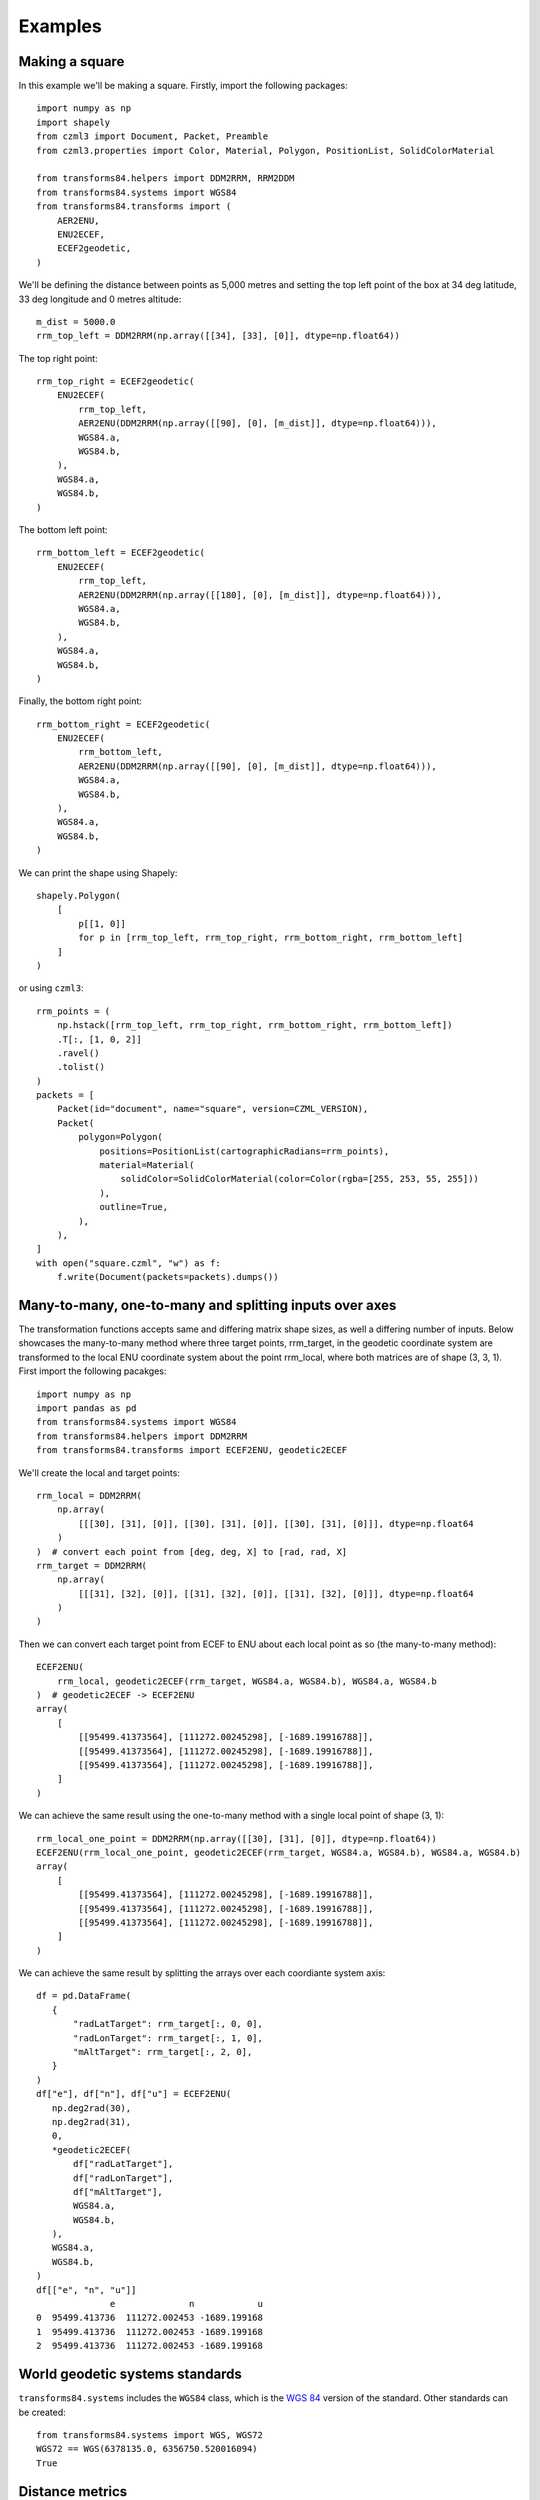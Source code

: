 Examples
========

Making a square
---------------

In this example we'll be making a square. Firstly, import the following packages::

    import numpy as np
    import shapely
    from czml3 import Document, Packet, Preamble
    from czml3.properties import Color, Material, Polygon, PositionList, SolidColorMaterial

    from transforms84.helpers import DDM2RRM, RRM2DDM
    from transforms84.systems import WGS84
    from transforms84.transforms import (
        AER2ENU,
        ENU2ECEF,
        ECEF2geodetic,
    )

We'll be defining the distance between points as 5,000 metres and setting the top left point of the box at 34 deg latitude, 33 deg longitude and 0 metres altitude::

    m_dist = 5000.0
    rrm_top_left = DDM2RRM(np.array([[34], [33], [0]], dtype=np.float64))

The top right point::

    rrm_top_right = ECEF2geodetic(
        ENU2ECEF(
            rrm_top_left,
            AER2ENU(DDM2RRM(np.array([[90], [0], [m_dist]], dtype=np.float64))),
            WGS84.a,
            WGS84.b,
        ),
        WGS84.a,
        WGS84.b,
    )

The bottom left point::

    rrm_bottom_left = ECEF2geodetic(
        ENU2ECEF(
            rrm_top_left,
            AER2ENU(DDM2RRM(np.array([[180], [0], [m_dist]], dtype=np.float64))),
            WGS84.a,
            WGS84.b,
        ),
        WGS84.a,
        WGS84.b,
    )

Finally, the bottom right point::

    rrm_bottom_right = ECEF2geodetic(
        ENU2ECEF(
            rrm_bottom_left,
            AER2ENU(DDM2RRM(np.array([[90], [0], [m_dist]], dtype=np.float64))),
            WGS84.a,
            WGS84.b,
        ),
        WGS84.a,
        WGS84.b,
    )

We can print the shape using Shapely::

    shapely.Polygon(
        [
            p[[1, 0]]
            for p in [rrm_top_left, rrm_top_right, rrm_bottom_right, rrm_bottom_left]
        ]
    )

or using ``czml3``::

    rrm_points = (
        np.hstack([rrm_top_left, rrm_top_right, rrm_bottom_right, rrm_bottom_left])
        .T[:, [1, 0, 2]]
        .ravel()
        .tolist()
    )
    packets = [
        Packet(id="document", name="square", version=CZML_VERSION),
        Packet(
            polygon=Polygon(
                positions=PositionList(cartographicRadians=rrm_points),
                material=Material(
                    solidColor=SolidColorMaterial(color=Color(rgba=[255, 253, 55, 255]))
                ),
                outline=True,
            ),
        ),
    ]
    with open("square.czml", "w") as f:
        f.write(Document(packets=packets).dumps())


Many-to-many, one-to-many and splitting inputs over axes
--------------------------------------------------------

The transformation functions accepts same and differing matrix shape sizes, as well a differing number of inputs. Below showcases the many-to-many method where three target points, rrm_target, in the geodetic coordinate system are transformed to the local ENU coordinate system about the point rrm_local, where both matrices are of shape (3, 3, 1). First import the following pacakges::

    import numpy as np
    import pandas as pd
    from transforms84.systems import WGS84
    from transforms84.helpers import DDM2RRM
    from transforms84.transforms import ECEF2ENU, geodetic2ECEF

We'll create the local and target points::

    rrm_local = DDM2RRM(
        np.array(
            [[[30], [31], [0]], [[30], [31], [0]], [[30], [31], [0]]], dtype=np.float64
        )
    )  # convert each point from [deg, deg, X] to [rad, rad, X]
    rrm_target = DDM2RRM(
        np.array(
            [[[31], [32], [0]], [[31], [32], [0]], [[31], [32], [0]]], dtype=np.float64
        )
    )

Then we can convert each target point from ECEF to ENU about each local point as so (the many-to-many method)::

    ECEF2ENU(
        rrm_local, geodetic2ECEF(rrm_target, WGS84.a, WGS84.b), WGS84.a, WGS84.b
    )  # geodetic2ECEF -> ECEF2ENU
    array(
        [
            [[95499.41373564], [111272.00245298], [-1689.19916788]],
            [[95499.41373564], [111272.00245298], [-1689.19916788]],
            [[95499.41373564], [111272.00245298], [-1689.19916788]],
        ]
    )

We can achieve the same result using the one-to-many method with a single local point of shape (3, 1)::

    rrm_local_one_point = DDM2RRM(np.array([[30], [31], [0]], dtype=np.float64))
    ECEF2ENU(rrm_local_one_point, geodetic2ECEF(rrm_target, WGS84.a, WGS84.b), WGS84.a, WGS84.b)
    array(
        [
            [[95499.41373564], [111272.00245298], [-1689.19916788]],
            [[95499.41373564], [111272.00245298], [-1689.19916788]],
            [[95499.41373564], [111272.00245298], [-1689.19916788]],
        ]
    )


We can achieve the same result by splitting the arrays over each coordiante system axis::

    df = pd.DataFrame(
       {
           "radLatTarget": rrm_target[:, 0, 0],
           "radLonTarget": rrm_target[:, 1, 0],
           "mAltTarget": rrm_target[:, 2, 0],
       }
    )
    df["e"], df["n"], df["u"] = ECEF2ENU(
       np.deg2rad(30),
       np.deg2rad(31),
       0,
       *geodetic2ECEF(
           df["radLatTarget"],
           df["radLonTarget"],
           df["mAltTarget"],
           WGS84.a,
           WGS84.b,
       ),
       WGS84.a,
       WGS84.b,
    )
    df[["e", "n", "u"]]
                  e              n            u
    0  95499.413736  111272.002453 -1689.199168
    1  95499.413736  111272.002453 -1689.199168
    2  95499.413736  111272.002453 -1689.199168


World geodetic systems standards
--------------------------------

``transforms84.systems`` includes the ``WGS84`` class, which is the `WGS 84 <https://en.wikipedia.org/wiki/World_Geodetic_System#WGS_84>`_ version of the standard. Other standards can be created::

    from transforms84.systems import WGS, WGS72
    WGS72 == WGS(6378135.0, 6356750.520016094)
    True

Distance metrics
----------------
Firstly, import the following packages::

    import numpy as np
    from transforms84.distances import Haversine
    from transforms84.helpers import DDM2RRM
    from transforms84.systems import WGS84

We define local and target points::

    rrm_local = DDM2RRM(np.array([[30], [31], [0]], dtype=np.float64))
    rrm_target = DDM2RRM(np.array([[31], [32], [0]], dtype=np.float64))

Using the Haversine formula to calculate the distance::

    Haversine(rrm_local, rrm_target, WGS84.mean_radius)
    146775.88330369865

We can also use the many-to-many method::

    Haversine(
        np.ascontiguousarray(np.tile(rrm_local, 10).T.reshape((-1, 3, 1))),
        np.ascontiguousarray(np.tile(rrm_target, 10).T.reshape((-1, 3, 1))),
        WGS84.mean_radius,
    )
    array([146775.8833037, 146775.8833037, 146775.8833037, 146775.8833037,
        146775.8833037, 146775.8833037, 146775.8833037, 146775.8833037,
        146775.8833037, 146775.8833037])

And the one-to-many method::

    Haversine(
        rrm_local,
        np.ascontiguousarray(np.tile(rrm_target, 10).T.reshape((-1, 3, 1))),
        WGS84.mean_radius,
    )
    array([146775.8833037, 146775.8833037, 146775.8833037, 146775.8833037,
        146775.8833037, 146775.8833037, 146775.8833037, 146775.8833037,
        146775.8833037, 146775.8833037])
    

Angular differences
-------------------

Firstly, import the following packages::

    from transforms84.helpers import deg_angular_difference

We can calculate the angular difference using the smallest angle as so::

    deg_angular_difference(50, 70, True), deg_angular_difference(70, 50, True)
    (20.0, 20.0)

We can also get the actual angle (i.e. not the smallest angle)::

    deg_angular_difference(50, 70, False), deg_angular_difference(70, 50, False)
    (20.0, 340.0)

The functions also accept arrays as inputs::

    (
        deg_angular_difference(
            np.array([50, 50], dtype=np.float32), np.array([70, 70], dtype=np.float32), True
        ),
        deg_angular_difference(
            np.array([70, 70], dtype=np.float32), np.array([50, 50], dtype=np.float32), True
        ),
        deg_angular_difference(
            np.array([70, 70], dtype=np.float32),
            np.array([50, 50], dtype=np.float32),
            False,
        ),
    )
    (array([20., 20.], dtype=float32),
    array([20., 20.], dtype=float32),
    array([340., 340.], dtype=float32))